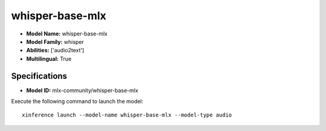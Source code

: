 .. _models_builtin_whisper-base-mlx:

================
whisper-base-mlx
================

- **Model Name:** whisper-base-mlx
- **Model Family:** whisper
- **Abilities:** ['audio2text']
- **Multilingual:** True

Specifications
^^^^^^^^^^^^^^

- **Model ID:** mlx-community/whisper-base-mlx

Execute the following command to launch the model::

   xinference launch --model-name whisper-base-mlx --model-type audio